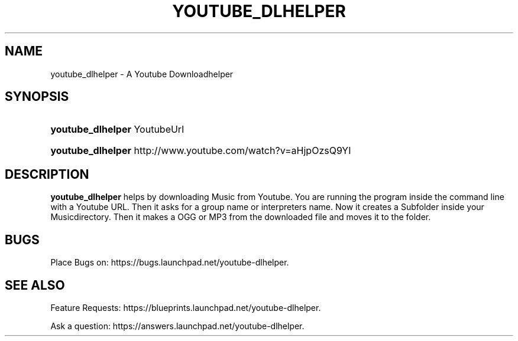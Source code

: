 '\" t
.\"     Title: youtube_dlhelper
.\"    Author: Sascha Manns <Sascha.Manns@mailbox.org>
.\" Generator: DocBook XSL Stylesheets v1.79.1 <http://docbook.sf.net/>
.\"      Date: 10/07/2017
.\"    Manual: User Commands
.\"    Source: Ruby
.\"  Language: English
.\"
.TH "YOUTUBE_DLHELPER" "1" "" "Ruby" "User Commands"
.\" -----------------------------------------------------------------
.\" * Define some portability stuff
.\" -----------------------------------------------------------------
.\" ~~~~~~~~~~~~~~~~~~~~~~~~~~~~~~~~~~~~~~~~~~~~~~~~~~~~~~~~~~~~~~~~~
.\" http://bugs.debian.org/507673
.\" http://lists.gnu.org/archive/html/groff/2009-02/msg00013.html
.\" ~~~~~~~~~~~~~~~~~~~~~~~~~~~~~~~~~~~~~~~~~~~~~~~~~~~~~~~~~~~~~~~~~
.ie \n(.g .ds Aq \(aq
.el       .ds Aq '
.\" -----------------------------------------------------------------
.\" * set default formatting
.\" -----------------------------------------------------------------
.\" disable hyphenation
.nh
.\" disable justification (adjust text to left margin only)
.ad l
.\" -----------------------------------------------------------------
.\" * MAIN CONTENT STARTS HERE *
.\" -----------------------------------------------------------------
.SH "NAME"
youtube_dlhelper \- A Youtube Downloadhelper
.SH "SYNOPSIS"
.HP \w'\fByoutube_dlhelper\fR\ 'u
\fByoutube_dlhelper\fR YoutubeUrl
                
.HP \w'\fByoutube_dlhelper\fR\ 'u
\fByoutube_dlhelper\fR http://www\&.youtube\&.com/watch?v=aHjpOzsQ9YI
                
.SH "DESCRIPTION"
.PP
\fByoutube_dlhelper\fR
helps by downloading Music from Youtube\&. You are running the program inside the command line with a Youtube URL\&. Then it asks for a group name or interpreters name\&. Now it creates a Subfolder inside your Musicdirectory\&. Then it makes a OGG or MP3 from the downloaded file and moves it to the folder\&.
.SH "BUGS"
.PP
Place Bugs on: https://bugs\&.launchpad\&.net/youtube\-dlhelper\&.
.SH "SEE ALSO"
.PP
.PP
Feature Requests: https://blueprints\&.launchpad\&.net/youtube\-dlhelper\&.
.RS 4
.RE
.PP
Ask a question: https://answers\&.launchpad\&.net/youtube\-dlhelper\&.
.RS 4
.RE
